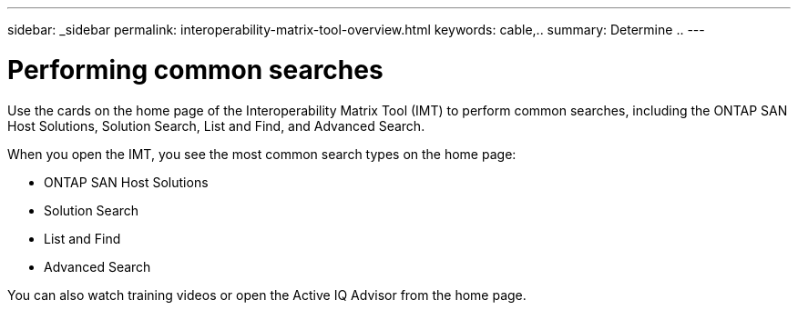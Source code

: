 ---
sidebar: _sidebar
permalink: interoperability-matrix-tool-overview.html
keywords: cable,..
summary:  Determine ..
---


= Performing common searches
:hardbreaks:
:nofooter:
:icons: font
:linkattrs:
:imagesdir: ./media/



[.lead]
Use the cards on the home page of the Interoperability Matrix Tool (IMT) to perform common searches, including the ONTAP SAN Host Solutions, Solution Search, List and Find, and Advanced Search.

When you open the IMT, you see the most common search types on the home page:

* ONTAP SAN Host Solutions
* Solution Search
* List and Find
* Advanced Search

You can also watch training videos or open the Active IQ Advisor from the home page.
